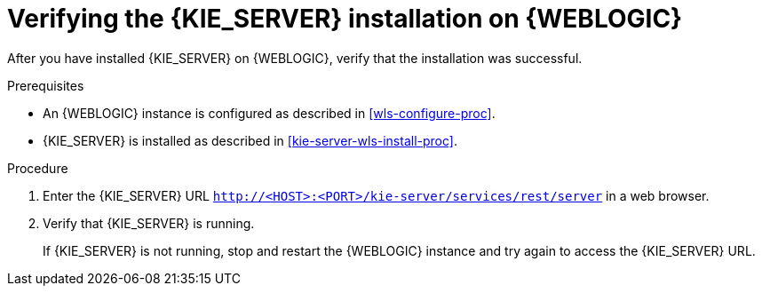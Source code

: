 [id='kie-server-wls-verify-proc']
= Verifying the {KIE_SERVER} installation on {WEBLOGIC} 

After you have installed {KIE_SERVER} on {WEBLOGIC}, verify that the installation was successful.

.Prerequisites
* An {WEBLOGIC} instance is configured as described in xref:wls-configure-proc[].
* {KIE_SERVER} is installed as described in xref:kie-server-wls-install-proc[].

.Procedure
. Enter the {KIE_SERVER} URL `http://<HOST>:<PORT>/kie-server/services/rest/server` in a web browser.
. Verify that {KIE_SERVER} is running.
+
If {KIE_SERVER} is not running, stop and restart the {WEBLOGIC} instance and try again to access the {KIE_SERVER} URL.
